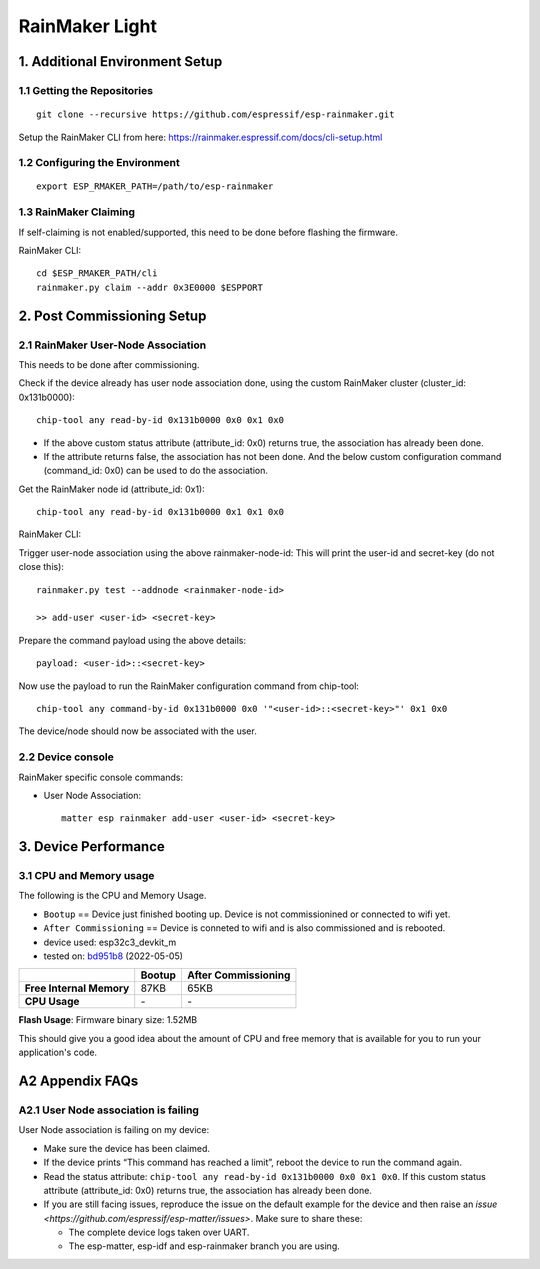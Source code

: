 RainMaker Light
===============

1. Additional Environment Setup
-------------------------------

1.1 Getting the Repositories
~~~~~~~~~~~~~~~~~~~~~~~~~~~~

::

   git clone --recursive https://github.com/espressif/esp-rainmaker.git

Setup the RainMaker CLI from here:
https://rainmaker.espressif.com/docs/cli-setup.html

1.2 Configuring the Environment
~~~~~~~~~~~~~~~~~~~~~~~~~~~~~~~

::

   export ESP_RMAKER_PATH=/path/to/esp-rainmaker

1.3 RainMaker Claiming
~~~~~~~~~~~~~~~~~~~~~~

If self-claiming is not enabled/supported, this need to be done before
flashing the firmware.

RainMaker CLI:

::

   cd $ESP_RMAKER_PATH/cli
   rainmaker.py claim --addr 0x3E0000 $ESPPORT

2. Post Commissioning Setup
---------------------------

2.1 RainMaker User-Node Association
~~~~~~~~~~~~~~~~~~~~~~~~~~~~~~~~~~~

This needs to be done after commissioning.

Check if the device already has user node association done, using the
custom RainMaker cluster (cluster_id: 0x131b0000):

::

   chip-tool any read-by-id 0x131b0000 0x0 0x1 0x0

-  If the above custom status attribute (attribute_id: 0x0) returns
   true, the association has already been done.
-  If the attribute returns false, the association has not been done.
   And the below custom configuration command (command_id: 0x0) can be
   used to do the association.

Get the RainMaker node id (attribute_id: 0x1):

::

   chip-tool any read-by-id 0x131b0000 0x1 0x1 0x0

RainMaker CLI:

Trigger user-node association using the above rainmaker-node-id: This will print the user-id and secret-key (do not close this):

::

   rainmaker.py test --addnode <rainmaker-node-id>

   >> add-user <user-id> <secret-key>

Prepare the command payload using the above details:

::

   payload: <user-id>::<secret-key>

Now use the payload to run the RainMaker configuration command from
chip-tool:

::

   chip-tool any command-by-id 0x131b0000 0x0 '"<user-id>::<secret-key>"' 0x1 0x0

The device/node should now be associated with the user.

2.2 Device console
~~~~~~~~~~~~~~~~~~

RainMaker specific console commands:

-  User Node Association:

   ::

      matter esp rainmaker add-user <user-id> <secret-key>

3. Device Performance
---------------------

3.1 CPU and Memory usage
~~~~~~~~~~~~~~~~~~~~~~~~

The following is the CPU and Memory Usage.

-  ``Bootup`` == Device just finished booting up. Device is not
   commissionined or connected to wifi yet.
-  ``After Commissioning`` == Device is conneted to wifi and is also
   commissioned and is rebooted.
-  device used: esp32c3_devkit_m
-  tested on: `bd951b8 <https://github.com/espressif/esp-matter/commit/bd951b84993d9d0b5742872be4f51bb6c9ccf15e>`__ (2022-05-05)

======================== =========== ===================
\                        Bootup      After Commissioning
======================== =========== ===================
**Free Internal Memory** 87KB        65KB
**CPU Usage**            \-          \-
======================== =========== ===================

**Flash Usage**: Firmware binary size: 1.52MB

This should give you a good idea about the amount of CPU and free memory
that is available for you to run your application's code.

A2 Appendix FAQs
----------------

A2.1 User Node association is failing
~~~~~~~~~~~~~~~~~~~~~~~~~~~~~~~~~~~~~

User Node association is failing on my device:

-  Make sure the device has been claimed.
-  If the device prints “This command has reached a limit”, reboot the
   device to run the command again.
-  Read the status attribute:
   ``chip-tool any read-by-id 0x131b0000 0x0 0x1 0x0``. If
   this custom status attribute (attribute_id: 0x0) returns true, the
   association has already been done.
-  If you are still facing issues, reproduce the issue on the default
   example for the device and then raise an `issue <https://github.com/espressif/esp-matter/issues>`. Make sure
   to share these:

   -  The complete device logs taken over UART.
   -  The esp-matter, esp-idf and esp-rainmaker branch you are using.
